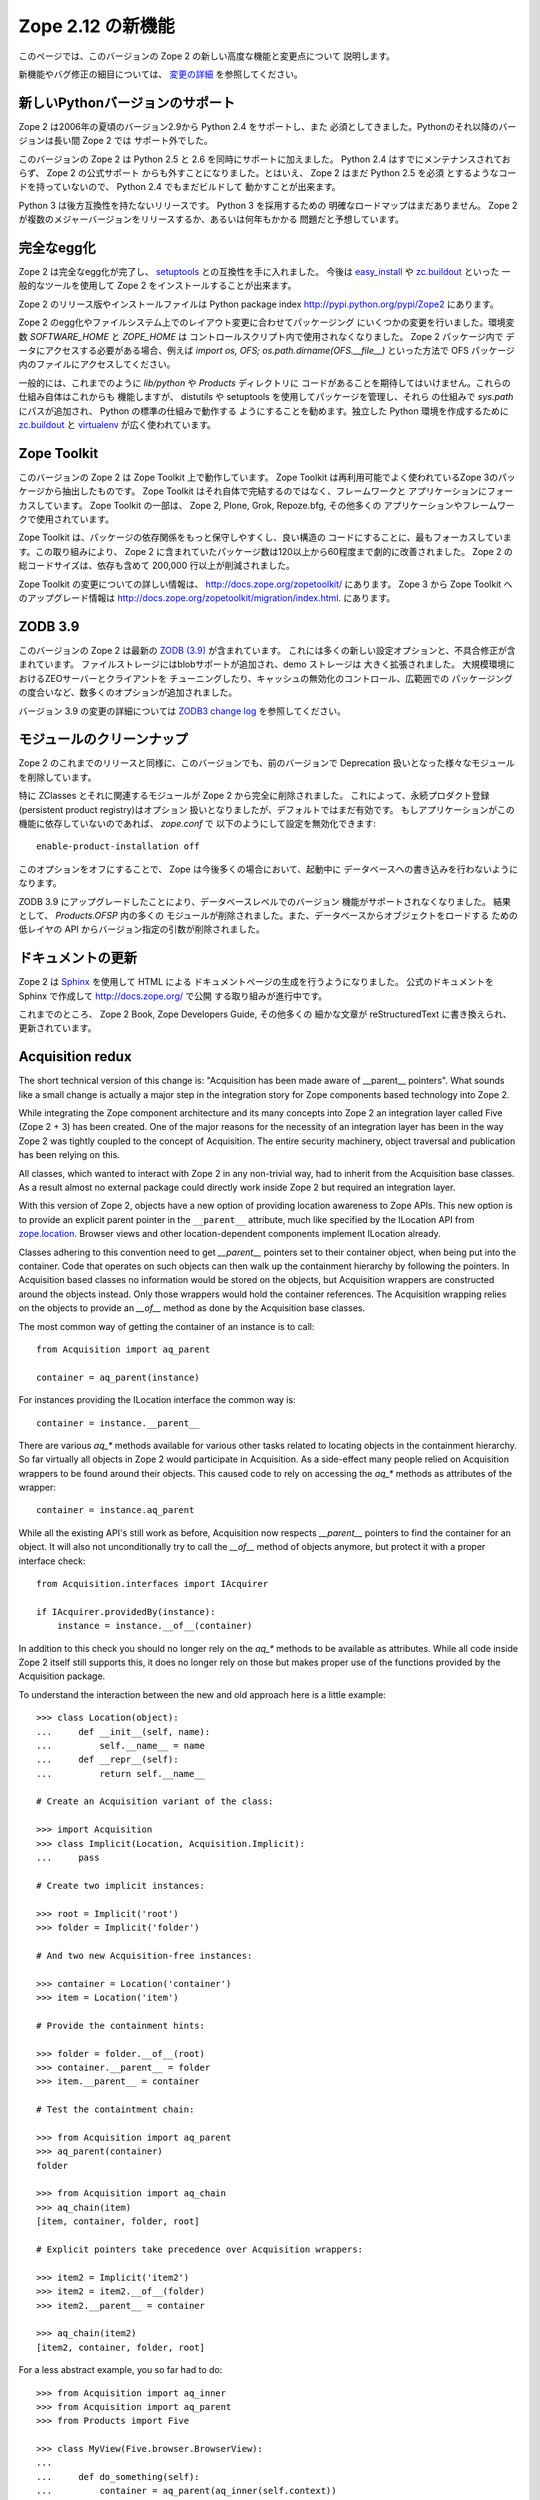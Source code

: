 Zope 2.12 の新機能
====================

このページでは、このバージョンの Zope 2 の新しい高度な機能と変更点について
説明します。

新機能やバグ修正の細目については、 `変更の詳細 <CHANGES.html>`_
を参照してください。


新しいPythonバージョンのサポート
---------------------------------

Zope 2 は2006年の夏頃のバージョン2.9から Python 2.4 をサポートし、また
必須としてきました。Pythonのそれ以降のバージョンは長い間 Zope 2 では
サポート外でした。

このバージョンの Zope 2 は Python 2.5 と 2.6 を同時にサポートに加えました。
Python 2.4 はすでにメンテナンスされておらず、 Zope 2 の公式サポート
からも外すことになりました。とはいえ、 Zope 2 はまだ Python 2.5 を必須
とするようなコードを持っていないので、 Python 2.4 でもまだビルドして
動かすことが出来ます。

Python 3 は後方互換性を持たないリリースです。 Python 3 を採用するための
明確なロードマップはまだありません。
Zope 2 が複数のメジャーバージョンをリリースするか、あるいは何年もかかる
問題だと予想しています。


完全なegg化
--------------

Zope 2 は完全なegg化が完了し、 `setuptools
<http://pypi.python.org/pypi/setuptools>`_ との互換性を手に入れました。
今後は `easy_install <http://peak.telecommunity.com/DevCenter/EasyInstall>`_
や `zc.buildout <http://pypi.python.org/pypi/zc.buildout>`_ といった
一般的なツールを使用して Zope 2 をインストールすることが出来ます。

Zope 2 のリリース版やインストールファイルは Python package index 
http://pypi.python.org/pypi/Zope2 にあります。

Zope 2 のegg化やファイルシステム上でのレイアウト変更に合わせてパッケージング
にいくつかの変更を行いました。環境変数 `SOFTWARE_HOME` と `ZOPE_HOME` は
コントロールスクリプト内で使用されなくなりました。 Zope 2 パッケージ内で
データにアクセスする必要がある場合、例えば
`import os, OFS; os.path.dirname(OFS.__file__)` といった方法で OFS
パッケージ内のファイルにアクセスしてください。

一般的には、これまでのように `lib/python` や `Products` ディレクトリに
コードがあることを期待してはいけません。これらの仕組み自体はこれからも
機能しますが、 distutils や setuptools を使用してパッケージを管理し、それら
の仕組みで `sys.path` にパスが追加され、 Python の標準の仕組みで動作する
ようにすることを勧めます。独立した Python 環境を作成するために
`zc.buildout <http://pypi.python.org/pypi/zc.buildout>`_ と `virtualenv
<http://pypi.python.org/pypi/virtualenv>`_ が広く使われています。


Zope Toolkit
------------

このバージョンの Zope 2 は Zope Toolkit 上で動作しています。 Zope Toolkit
は再利用可能でよく使われているZope 3のパッケージから抽出したものです。
Zope Toolkit はそれ自体で完結するのではなく、フレームワークと
アプリケーションにフォーカスしています。
Zope Toolkit の一部は、 Zope 2, Plone, Grok, Repoze.bfg, その他多くの
アプリケーションやフレームワークで使用されています。

Zope Toolkit は、パッケージの依存関係をもっと保守しやすくし、良い構造の
コードにすることに、最もフォーカスしています。この取り組みにより、 
Zope 2 に含まれていたパッケージ数は120以上から60程度まで劇的に改善されました。
Zope 2 の総コードサイズは、依存も含めて 200,000 行以上が削減されました。

Zope Toolkit の変更についての詳しい情報は、
http://docs.zope.org/zopetoolkit/ にあります。
Zope 3 から Zope Toolkit へのアップグレード情報は
http://docs.zope.org/zopetoolkit/migration/index.html.
にあります。


ZODB 3.9
--------

このバージョンの Zope 2 は最新の `ZODB (3.9)
<http://pypi.python.org/pypi/ZODB3>`_ が含まれています。
これには多くの新しい設定オプションと、不具合修正が含まれています。
ファイルストレージにはblobサポートが追加され、demo ストレージは
大きく拡張されました。 大規模環境におけるZEOサーバーとクライアントを
チューニングしたり、キャッシュの無効化のコントロール、広範囲での
パッケージングの度合いなど、数多くのオプションが追加されました。

バージョン 3.9 の変更の詳細については `ZODB3 change log
<http://pypi.python.org/pypi/ZODB3>`_ を参照してください。


モジュールのクリーンナップ
---------------------------

Zope 2 のこれまでのリリースと同様に、このバージョンでも、前のバージョンで
Deprecation 扱いとなった様々なモジュールを削除しています。

特に ZClasses とそれに関連するモジュールが Zope 2 から完全に削除されました。
これによって、永続プロダクト登録(persistent product registry)はオプション
扱いとなりましたが、デフォルトではまだ有効です。
もしアプリケーションがこの機能に依存していないのであれば、 `zope.conf` で
以下のようにして設定を無効化できます::

  enable-product-installation off

このオプションをオフにすることで、 Zope は今後多くの場合において、起動中に
データベースへの書き込みを行わないようになります。

ZODB 3.9 にアップグレードしたことにより、データベースレベルでのバージョン
機能がサポートされなくなりました。 結果として、 `Products.OFSP` 内の多くの
モジュールが削除されました。また、データベースからオブジェクトをロードする
ための低レイヤの API からバージョン指定の引数が削除されました。


ドキュメントの更新
---------------------

Zope 2 は `Sphinx <http://sphinx.pocoo.org/>`_ を使用して HTML による
ドキュメントページの生成を行うようになりました。
公式のドキュメントを Sphinx で作成して http://docs.zope.org/ で公開
する取り組みが進行中です。

これまでのところ、 Zope 2 Book, Zope Developers Guide, その他多くの
細かな文章が reStructuredText に書き換えられ、更新されています。


Acquisition redux
-----------------

The short technical version of this change is: "Acquisition has been made aware
of __parent__ pointers". What sounds like a small change is actually a major
step in the integration story for Zope components based technology into Zope 2.

While integrating the Zope component architecture and its many concepts into
Zope 2 an integration layer called Five (Zope 2 + 3) has been created. One of
the major reasons for the necessity of an integration layer has been in the way
Zope 2 was tightly coupled to the concept of Acquisition. The entire security
machinery, object traversal and publication has been relying on this.

All classes, which wanted to interact with Zope 2 in any non-trivial way, had
to inherit from the Acquisition base classes. As a result almost no external
package could directly work inside Zope 2 but required an integration layer.

With this version of Zope 2, objects have a new option of providing location
awareness to Zope APIs. This new option is to provide an explicit parent
pointer in the ``__parent__`` attribute, much like specified by the ILocation
API from `zope.location <http://pypi.python.org/pypi/zope.location>`_. Browser
views and other location-dependent components implement ILocation already.

Classes adhering to this convention need to get `__parent__` pointers set to
their container object, when being put into the container. Code that operates
on such objects can then walk up the containment hierarchy by following the
pointers. In Acquisition based classes no information would be stored on the
objects, but Acquisition wrappers are constructed around the objects instead.
Only those wrappers would hold the container references. The Acquisition
wrapping relies on the objects to provide an `__of__` method as done by the
Acquisition base classes.

The most common way of getting the container of an instance is to call::

  from Acquisition import aq_parent
  
  container = aq_parent(instance)

For instances providing the ILocation interface the common way is::

  container = instance.__parent__

There are various `aq_*` methods available for various other tasks related to
locating objects in the containment hierarchy. So far virtually all objects in
Zope 2 would participate in Acquisition. As a side-effect many people relied on
Acquisition wrappers to be found around their objects. This caused code to rely
on accessing the `aq_*` methods as attributes of the wrapper::

  container = instance.aq_parent

While all the existing API's still work as before, Acquisition now respects
`__parent__` pointers to find the container for an object. It will also not
unconditionally try to call the `__of__` method of objects anymore, but protect
it with a proper interface check::

  from Acquisition.interfaces import IAcquirer

  if IAcquirer.providedBy(instance):
      instance = instance.__of__(container)

In addition to this check you should no longer rely on the `aq_*` methods to be
available as attributes. While all code inside Zope 2 itself still supports
this, it does no longer rely on those but makes proper use of the functions
provided by the Acquisition package.

To understand the interaction between the new and old approach here is a
little example::

  >>> class Location(object):
  ...     def __init__(self, name):
  ...         self.__name__ = name
  ...     def __repr__(self):
  ...         return self.__name__

  # Create an Acquisition variant of the class:

  >>> import Acquisition
  >>> class Implicit(Location, Acquisition.Implicit):
  ...     pass

  # Create two implicit instances:

  >>> root = Implicit('root')
  >>> folder = Implicit('folder')

  # And two new Acquisition-free instances:

  >>> container = Location('container')
  >>> item = Location('item')

  # Provide the containment hints:

  >>> folder = folder.__of__(root)
  >>> container.__parent__ = folder
  >>> item.__parent__ = container

  # Test the containtment chain:

  >>> from Acquisition import aq_parent
  >>> aq_parent(container)
  folder

  >>> from Acquisition import aq_chain
  >>> aq_chain(item)
  [item, container, folder, root]

  # Explicit pointers take precedence over Acquisition wrappers:

  >>> item2 = Implicit('item2')
  >>> item2 = item2.__of__(folder)
  >>> item2.__parent__ = container

  >>> aq_chain(item2)
  [item2, container, folder, root]

For a less abstract example, you so far had to do::

  >>> from Acquisition import aq_inner
  >>> from Acquisition import aq_parent
  >>> from Products import Five

  >>> class MyView(Five.browser.BrowserView):
  ...
  ...     def do_something(self):
  ...         container = aq_parent(aq_inner(self.context))

Instead you can now do::

  >>> import zope.publisher.browser

  >>> class MyView(zope.publisher.browser.BrowserView):
  ...
  ...     def do_something(self):
  ...         container = aq_parent(self.context)

As the zope.publisher BrowserView supports the ILocation interface, all of this
works automatically. A view considers its context as its parent as before, but
no longer needs Acquisition wrapping for the Acquisition machinery to
understand this. The next time you want to use a package or make your own code
more reusable outside of Zope 2, this should be of tremendous help.


ObjectマネージャとIContainer
------------------------------

One of the fundamental parts of Zope 2 is the object file system as implemented
in the `OFS` package. A central part of this package is an underlying class
called `ObjectManager`. It is a base class of the standard `Folder` used
for many container-ish classes inside Zope 2.

The API to access objects in an object manager or to add objects to one has
been written many years ago. Since those times Python itself has gotten
standard ways to access objects in containers and work with them. Those Python
API's are most familiar to most developers working with Zope. The Zope
components libraries have formalized those API's into the general IContainer
interface in the zope.container package. In this version of Zope 2 the standard
OFS ObjectManager fully implements this IContainer interface in addition to its
old API.

 >>> from zope.container.interfaces import IContainer
 >>> from OFS.ObjectManager import ObjectManager
 >>> IContainer.implementedBy(ObjectManager)
 True

You can now write your code in a way that no longer ties it to object managers
alone, but can support any class implementing IContainer instead. In
conjunction with the Acquisition changes above, this will increase your chances
of being able to reuse existing packages not specifically written for Zope 2 in
a major way.

Here's an example of how you did work with object managers before::

  >>> from OFS.Folder import Folder
  >>> from OFS.SimpleItem import SimpleItem

  >>> folder = Folder('folder')
  >>> item1 = SimpleItem('item1')
  >>> item2 = SimpleItem('item2')

  >>> result = folder._setObject('item1', item1)
  >>> result = folder._setObject('item2', item2)

  >>> folder.objectIds()
  ['item1', 'item2']

  >>> folder.objectValues()
  [<SimpleItem at folder/>, <SimpleItem at folder/>]

  >>> if folder.hasObject('item2')
  ...     folder._delObject('item2')

Instead of this special API, you can now use::

  >>> from OFS.Folder import Folder
  >>> from OFS.SimpleItem import SimpleItem

  >>> folder = Folder('folder')
  >>> item1 = SimpleItem('item1')
  >>> item2 = SimpleItem('item2')

  >>> folder['item1'] = item1
  >>> folder['item2'] = item2

  >>> folder.keys()
  ['item1', 'item2']

  >>> folder.values()
  [<SimpleItem at folder/>, <SimpleItem at folder/>]

  >>> folder.get('item1')
  <SimpleItem at folder/>

  >>> if 'item2' in folder:
  ...     del folder['item2']

  >>> folder.items()
  [('item1', <SimpleItem at folder/>)]

